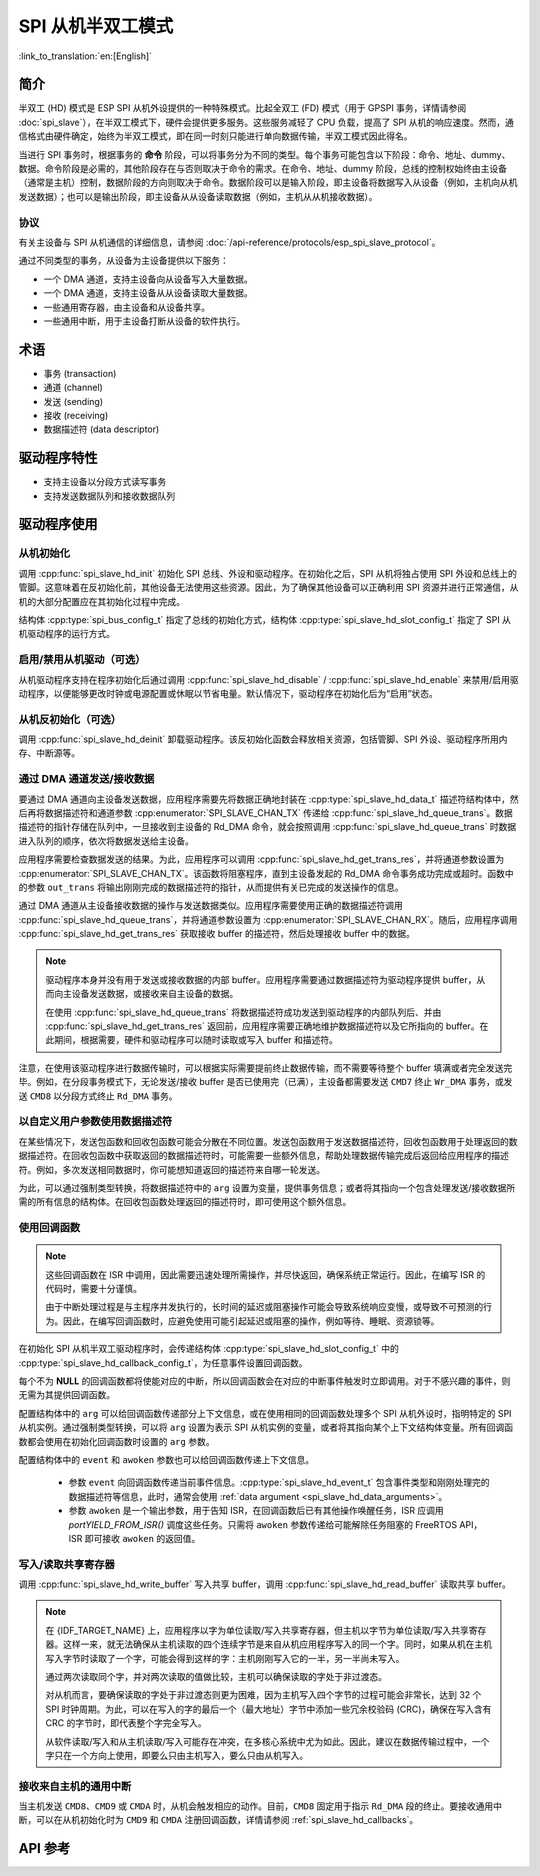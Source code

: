 SPI 从机半双工模式
=====================

:link_to_translation:`en:[English]`

简介
------------

半双工 (HD) 模式是 ESP SPI 从机外设提供的一种特殊模式。比起全双工 (FD) 模式（用于 GPSPI 事务，详情请参阅 :doc:`spi_slave`），在半双工模式下，硬件会提供更多服务。这些服务减轻了 CPU 负载，提高了 SPI 从机的响应速度。然而，通信格式由硬件确定，始终为半双工模式，即在同一时刻只能进行单向数据传输，半双工模式因此得名。

当进行 SPI 事务时，根据事务的 **命令** 阶段，可以将事务分为不同的类型。每个事务可能包含以下阶段：命令、地址、dummy、数据。命令阶段是必需的，其他阶段存在与否则取决于命令的需求。在命令、地址、dummy 阶段，总线的控制权始终由主设备（通常是主机）控制，数据阶段的方向则取决于命令。数据阶段可以是输入阶段，即主设备将数据写入从设备（例如，主机向从机发送数据）；也可以是输出阶段，即主设备从从设备读取数据（例如，主机从从机接收数据）。

协议
^^^^^^^^

有关主设备与 SPI 从机通信的详细信息，请参阅 :doc:`/api-reference/protocols/esp_spi_slave_protocol`。

通过不同类型的事务，从设备为主设备提供以下服务：

- 一个 DMA 通道，支持主设备向从设备写入大量数据。
- 一个 DMA 通道，支持主设备从从设备读取大量数据。
- 一些通用寄存器，由主设备和从设备共享。
- 一些通用中断，用于主设备打断从设备的软件执行。

术语
-----------

- 事务 (transaction)
- 通道 (channel)
- 发送 (sending)
- 接收 (receiving)
- 数据描述符 (data descriptor)

驱动程序特性
--------------

- 支持主设备以分段方式读写事务

- 支持发送数据队列和接收数据队列

驱动程序使用
------------

从机初始化
^^^^^^^^^^^^^^^^^^^^

调用 :cpp:func:`spi_slave_hd_init` 初始化 SPI 总线、外设和驱动程序。在初始化之后，SPI 从机将独占使用 SPI 外设和总线上的管脚。这意味着在反初始化前，其他设备无法使用这些资源。因此，为了确保其他设备可以正确利用 SPI 资源并进行正常通信，从机的大部分配置应在其初始化过程中完成。

结构体 :cpp:type:`spi_bus_config_t` 指定了总线的初始化方式，结构体 :cpp:type:`spi_slave_hd_slot_config_t` 指定了 SPI 从机驱动程序的运行方式。

启用/禁用从机驱动（可选）
^^^^^^^^^^^^^^^^^^^^^^^^^

从机驱动程序支持在程序初始化后通过调用 :cpp:func:`spi_slave_hd_disable` / :cpp:func:`spi_slave_hd_enable` 来禁用/启用驱动程序，以便能够更改时钟或电源配置或休眠以节省电量。默认情况下，驱动程序在初始化后为“启用”状态。

从机反初始化（可选）
^^^^^^^^^^^^^^^^^^^^^^^^^^^

调用 :cpp:func:`spi_slave_hd_deinit` 卸载驱动程序。该反初始化函数会释放相关资源，包括管脚、SPI 外设、驱动程序所用内存、中断源等。

通过 DMA 通道发送/接收数据
^^^^^^^^^^^^^^^^^^^^^^^^^^^^^^^^^

要通过 DMA 通道向主设备发送数据，应用程序需要先将数据正确地封装在 :cpp:type:`spi_slave_hd_data_t` 描述符结构体中，然后再将数据描述符和通道参数 :cpp:enumerator:`SPI_SLAVE_CHAN_TX` 传递给 :cpp:func:`spi_slave_hd_queue_trans`。数据描述符的指针存储在队列中，一旦接收到主设备的 Rd_DMA 命令，就会按照调用 :cpp:func:`spi_slave_hd_queue_trans` 时数据进入队列的顺序，依次将数据发送给主设备。

应用程序需要检查数据发送的结果。为此，应用程序可以调用 :cpp:func:`spi_slave_hd_get_trans_res`，并将通道参数设置为 :cpp:enumerator:`SPI_SLAVE_CHAN_TX`。该函数将阻塞程序，直到主设备发起的 Rd_DMA 命令事务成功完成或超时。函数中的参数 ``out_trans`` 将输出刚刚完成的数据描述符的指针，从而提供有关已完成的发送操作的信息。

通过 DMA 通道从主设备接收数据的操作与发送数据类似。应用程序需要使用正确的数据描述符调用 :cpp:func:`spi_slave_hd_queue_trans`，并将通道参数设置为 :cpp:enumerator:`SPI_SLAVE_CHAN_RX`。随后，应用程序调用 :cpp:func:`spi_slave_hd_get_trans_res` 获取接收 buffer 的描述符，然后处理接收 buffer 中的数据。

.. note::

    驱动程序本身并没有用于发送或接收数据的内部 buffer。应用程序需要通过数据描述符为驱动程序提供 buffer，从而向主设备发送数据，或接收来自主设备的数据。

    在使用 :cpp:func:`spi_slave_hd_queue_trans` 将数据描述符成功发送到驱动程序的内部队列后、并由 :cpp:func:`spi_slave_hd_get_trans_res` 返回前，应用程序需要正确地维护数据描述符以及它所指向的 buffer。在此期间，根据需要，硬件和驱动程序可以随时读取或写入 buffer 和描述符。

注意，在使用该驱动程序进行数据传输时，可以根据实际需要提前终止数据传输，而不需要等待整个 buffer 填满或者完全发送完毕。例如，在分段事务模式下，无论发送/接收 buffer 是否已使用完（已满），主设备都需要发送 ``CMD7`` 终止 ``Wr_DMA`` 事务，或发送 ``CMD8`` 以分段方式终止 ``Rd_DMA`` 事务。

.. _spi_slave_hd_data_arguments:

以自定义用户参数使用数据描述符
^^^^^^^^^^^^^^^^^^^^^^^^^^^^^^^^^^

在某些情况下，发送包函数和回收包函数可能会分散在不同位置。发送包函数用于发送数据描述符，回收包函数用于处理返回的数据描述符。在回收包函数中获取返回的数据描述符时，可能需要一些额外信息，帮助处理数据传输完成后返回给应用程序的描述符。例如，多次发送相同数据时，你可能想知道返回的描述符来自哪一轮发送。

为此，可以通过强制类型转换，将数据描述符中的 ``arg`` 设置为变量，提供事务信息；或者将其指向一个包含处理发送/接收数据所需的所有信息的结构体。在回收包函数处理返回的描述符时，即可使用这个额外信息。

.. _spi_slave_hd_callbacks:

使用回调函数
^^^^^^^^^^^^^^^

.. note::

    这些回调函数在 ISR 中调用，因此需要迅速处理所需操作，并尽快返回，确保系统正常运行。因此，在编写 ISR 的代码时，需要十分谨慎。

    由于中断处理过程是与主程序并发执行的，长时间的延迟或阻塞操作可能会导致系统响应变慢，或导致不可预测的行为。因此，在编写回调函数时，应避免使用可能引起延迟或阻塞的操作，例如等待、睡眠、资源锁等。

在初始化 SPI 从机半双工驱动程序时，会传递结构体 :cpp:type:`spi_slave_hd_slot_config_t` 中的 :cpp:type:`spi_slave_hd_callback_config_t`，为任意事件设置回调函数。

每个不为 **NULL** 的回调函数都将使能对应的中断，所以回调函数会在对应的中断事件触发时立即调用。对于不感兴趣的事件，则无需为其提供回调函数。

配置结构体中的 ``arg`` 可以给回调函数传递部分上下文信息，或在使用相同的回调函数处理多个 SPI 从机外设时，指明特定的 SPI 从机实例。通过强制类型转换，可以将 ``arg`` 设置为表示 SPI 从机实例的变量，或者将其指向某个上下文结构体变量。所有回调函数都会使用在初始化回调函数时设置的 ``arg`` 参数。

配置结构体中的 ``event`` 和 ``awoken`` 参数也可以给回调函数传递上下文信息。

    - 参数 ``event`` 向回调函数传递当前事件信息。:cpp:type:`spi_slave_hd_event_t` 包含事件类型和刚刚处理完的数据描述符等信息，此时，通常会使用 :ref:`data argument <spi_slave_hd_data_arguments>`。
    - 参数 ``awoken`` 是一个输出参数，用于告知 ISR，在回调函数后已有其他操作唤醒任务，ISR 应调用 `portYIELD_FROM_ISR()` 调度这些任务。只需将 ``awoken`` 参数传递给可能解除任务阻塞的 FreeRTOS API，ISR 即可接收 ``awoken`` 的返回值。

写入/读取共享寄存器
^^^^^^^^^^^^^^^^^^^^^^^^^^^^^^^^

调用 :cpp:func:`spi_slave_hd_write_buffer` 写入共享 buffer，调用 :cpp:func:`spi_slave_hd_read_buffer` 读取共享 buffer。

.. note::

    在 {IDF_TARGET_NAME} 上，应用程序以字为单位读取/写入共享寄存器，但主机以字节为单位读取/写入共享寄存器。这样一来，就无法确保从主机读取的四个连续字节是来自从机应用程序写入的同一个字。同时，如果从机在主机写入字节时读取了一个字，可能会得到这样的字：主机刚刚写入它的一半，另一半尚未写入。

    通过两次读取同个字，并对两次读取的值做比较，主机可以确保读取的字处于非过渡态。

    对从机而言，要确保读取的字处于非过渡态则更为困难，因为主机写入四个字节的过程可能会非常长，达到 32 个 SPI 时钟周期。为此，可以在写入的字的最后一个（最大地址）字节中添加一些冗余校验码 (CRC)，确保在写入含有 CRC 的字节时，即代表整个字完全写入。

    从软件读取/写入和从主机读取/写入可能存在冲突，在多核心系统中尤为如此。因此，建议在数据传输过程中，一个字只在一个方向上使用，即要么只由主机写入，要么只由从机写入。

接收来自主机的通用中断
^^^^^^^^^^^^^^^^^^^^^^^^^^^^^^^^^^^^^^^^^^^^^^^^^^^^

当主机发送 ``CMD8``、``CMD9`` 或 ``CMDA`` 时，从机会触发相应的动作。目前，``CMD8`` 固定用于指示 ``Rd_DMA`` 段的终止。要接收通用中断，可以在从机初始化时为 ``CMD9`` 和 ``CMDA`` 注册回调函数，详情请参阅 :ref:`spi_slave_hd_callbacks`。

.. only:: SOC_SPI_SUPPORT_SLEEP_RETENTION

    睡眠保留
    ^^^^^^^^

    {IDF_TARGET_NAME} 支持在进入 **Light Sleep** 之前保留 SPI 寄存器中的内容，并在唤醒后恢复。即程序不需要在 **Light Sleep** 唤醒后重新配置 SPI。

    该特性可以通过置位配置中的 :c:macro:`SPICOMMON_BUSFLAG_SLP_ALLOW_PD` 标志位启用。启用后驱动允许系统在 Light Sleep 时对 SPI 掉电，同时保存寄存器配置。它可以帮助降低轻度睡眠时的功耗，但需要花费一些额外的存储来保存寄存器的配置。

    注意在 Slave 角色下，不支持在所有传输（发送和接收）未完成时进入睡眠，否则将会出错。

.. only:: not esp32

  应用示例
  -------------------

  查看从机设备/主机通信的示例代码，请前往 ESP-IDF 示例的 :example:`peripherals/spi_slave_hd` 目录。

  :example:`peripherals/spi_slave_hd/append_mode` 演示了如何使用 SPI Slave HD 驱动程序和 ESSL 驱动程序进行通信（ESSL 驱动程序是基于 SPI 主机驱动程序的封装层，用于与半双工模式的 SPI 从设备通信）。

  :example:`peripherals/spi_slave_hd/segment_mode` 演示了两种使用 SPI 从机半双工分段模式的方法：一种是使用 SPI 从机半双工驱动程序，通过两个任务与 SPI 主机进行多次通信；另一种是使用 ESP 串行从机连接 API 与从机进行多次数据交换。


API 参考
-------------

.. include-build-file:: inc/spi_slave_hd.inc
